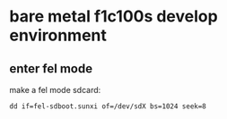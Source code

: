 * bare metal f1c100s develop environment

** enter fel mode

make a fel mode sdcard:

#+BEGIN_SRC
dd if=fel-sdboot.sunxi of=/dev/sdX bs=1024 seek=8
#+END_SRC

